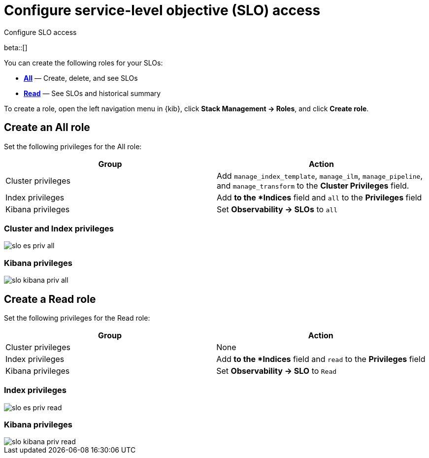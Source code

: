 [[slo-privileges]]
= Configure service-level objective (SLO) access 

++++
<titleabbrev>Configure SLO access</titleabbrev>
++++

beta::[]

You can create the following roles for your SLOs:

* <<slo-all-access,*All*>> — Create, delete, and see SLOs
* <<slo-read-access,*Read*>> — See SLOs and historical summary

To create a role, open the left navigation menu in {kib}, click *Stack Management → Roles*, and click *Create role*.

[discrete]
[[slo-all-access]]
== Create an All role

Set the following privileges for the All role:

[cols="1,1"]
|===
|Group|Action

|Cluster privileges
|Add `manage_index_template`, `manage_ilm`, `manage_pipeline`, and `manage_transform` to the *Cluster Privileges* field.

|Index privileges
|Add `*` to the *Indices* field and `all` to the *Privileges* field

|Kibana privileges
|Set *Observability → SLOs* to `all`
|===

[discrete]
[[slo-index-privileges-all]]
=== Cluster and Index privileges

[role="screenshot"]
image::images/slo-es-priv-all.png[]

[discrete]
[[slo-kibana-privileges-all]]
=== Kibana privileges

[role="screenshot"]
image::images/slo-kibana-priv-all.png[]

[discrete]
[[slo-read-access]]
== Create a Read role

Set the following privileges for the Read role:

[cols="1,1"]
|===
|Group|Action

|Cluster privileges
|None

|Index privileges
|Add `*` to the *Indices* field and `read` to the *Privileges* field

|Kibana privileges
|Set *Observability → SLO* to `Read`
|===

[discrete]
[[slo-index-privileges-read]]
=== Index privileges

[role="screenshot"]
image::images/slo-es-priv-read.png[]

[discrete]
[[slo-kibana-privileges-read]]
=== Kibana privileges

[role="screenshot"]
image::images/slo-kibana-priv-read.png[]